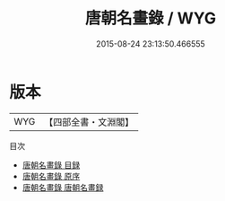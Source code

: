 #+TITLE: 唐朝名畫錄 / WYG
#+DATE: 2015-08-24 23:13:50.466555
* 版本
 |       WYG|【四部全書・文淵閣】|
目次
 - [[file:KR3h0010_000.txt::000-1a][唐朝名畫錄 目録]]
 - [[file:KR3h0010_000.txt::000-10a][唐朝名畫錄 原序]]
 - [[file:KR3h0010_000.txt::000-12a][唐朝名畫錄 唐朝名畫録]]
